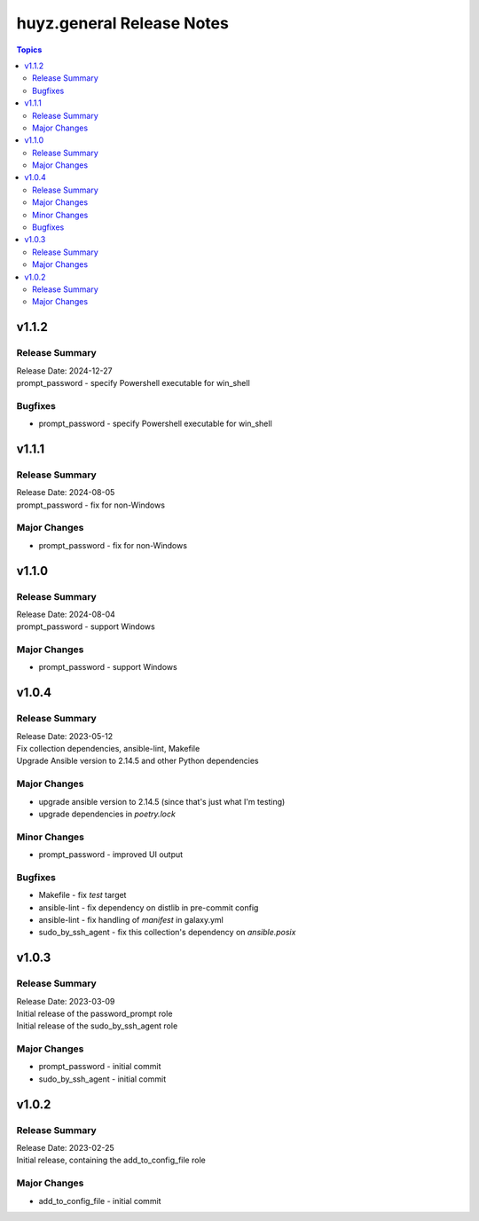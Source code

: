 ==========================
huyz.general Release Notes
==========================

.. contents:: Topics

v1.1.2
======

Release Summary
---------------

| Release Date: 2024-12-27
| prompt_password - specify Powershell executable for win_shell

Bugfixes
--------

- prompt_password - specify Powershell executable for win_shell

v1.1.1
======

Release Summary
---------------

| Release Date: 2024-08-05
| prompt_password - fix for non-Windows

Major Changes
-------------

- prompt_password - fix for non-Windows

v1.1.0
======

Release Summary
---------------

| Release Date: 2024-08-04
| prompt_password - support Windows

Major Changes
-------------

- prompt_password - support Windows

v1.0.4
======

Release Summary
---------------

| Release Date: 2023-05-12
| Fix collection dependencies, ansible-lint, Makefile
| Upgrade Ansible version to 2.14.5 and other Python dependencies

Major Changes
-------------

- upgrade ansible version to 2.14.5 (since that's just what I'm testing)
- upgrade dependencies in `poetry.lock`

Minor Changes
-------------

- prompt_password - improved UI output

Bugfixes
--------

- Makefile - fix `test` target
- ansible-lint - fix dependency on distlib in pre-commit config
- ansible-lint - fix handling of `manifest` in galaxy.yml
- sudo_by_ssh_agent - fix this collection's dependency on `ansible.posix`

v1.0.3
======

Release Summary
---------------

| Release Date: 2023-03-09
| Initial release of the password_prompt role
| Initial release of the sudo_by_ssh_agent role

Major Changes
-------------

- prompt_password - initial commit
- sudo_by_ssh_agent - initial commit

v1.0.2
======

Release Summary
---------------

| Release Date: 2023-02-25
| Initial release, containing the add_to_config_file role

Major Changes
-------------

- add_to_config_file - initial commit
